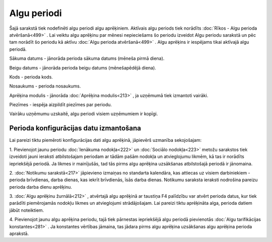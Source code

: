 .. 211 Algu periodi**************** 


Šajā sarakstā tiek nodefinēti algu periodi algu aprēķiniem. Aktīvais
algu periods tiek norādīts :doc:`Rīkos - Algu perioda atvēršanā<499>`
. Lai veiktu algu aprēķinu par mēnesi nepieciešams šo periodu izveidot
Algu periodu sarakstā un pēc tam norādīt šo periodu kā aktīvu
:doc:`Algu perioda atvēršanā<499>` . Algu aprēķins ir iespējams tikai
aktīvajā algu periodā.



|images_ozols/26521.png|




Sākuma datums - jānorāda perioda sākuma datums (mēneša pirmā diena).

Beigu datums - jānorāda perioda beigu datums (mēnešapēdējā diena).

Kods - perioda kods.

Nosaukums - perioda nosaukums.

Aprēķina modulis - jānorāda :doc:`Aprēķina modulis<213>` , ja uzņēmumā
tiek izmantoti vairāki.

Piezīmes - iespēja aizpildīt piezīmes par periodu.



|images_ozols/24545.gif| Vairāku uzņēmumu uzskaitē, algu periodi
visiem uzņēmumiem ir kopīgi.



Perioda konfigurācijas datu izmantošana
+++++++++++++++++++++++++++++++++++++++

|images_ozols/24545.gif| Lai pareizi tiktu piemēroti konfigurācijas
dati algu aprēķinā, jāpievērš uzmanība sekojošajam:


1. Pievienojot jaunu periodu :doc:`Ienākuma nodokļa<222>` un
:doc:`Sociālo nodokļa<223>` metožu sarakstos tiek izveidoti jauni
ieraksti atbilstošajam periodam ar tādām pašām nodokļa un atvieglojumu
likmēm, kā tas ir norādīts iepriekšējā periodā. Ja likmes ir
mainījušās, tad tās pirms algu aprēķina uzsākšanas atbilstošajā
periodā ir jānomaina.


2. :doc:`Notikumu sarakstā<217>` jāpievieno izmaiņas no standarta
kalendāra, kas attiecas uz visiem darbiniekiem - perioda brīvdienas,
darba dienas, kas iekrīt brīvdienās, īsās darba dienas. Notikumu
saraksta ieraksti nodrošina pareizu perioda darba dienu aprēķinu.


3. :doc:`Algu aprēķinu žurnālā<212>` , atvērtajā algu aprēķinā ar
taustiņa F4 palīdzību var atvērt perioda datus, kur tiek parādīti
piemērojamās nodokļu likmes un atvieglojumi strādājošajam. Lai pareizi
tiktu aprēķināta alga, perioda datiem jābūt noteiktiem.


4. Pievienojot jaunu algu aprēķina periodu, tajā tiek pārnestas
iepriekšējā algu periodā pievienotās :doc:`Algu tarifikācijas
konstantes<281>` . Ja konstantes vērtības jāmaina, tas jādara pirms
algu aprēķina uzsākšanas algu aprēķina perioda aprakstā.


.. |images_ozols/26521.png| image:: images_ozols/26521.png
       :scale: 100%

.. |images_ozols/24545.gif| image:: images_ozols/24545.gif
       :scale: 100%

.. |images_ozols/24545.gif| image:: images_ozols/24545.gif
       :scale: 100%

 